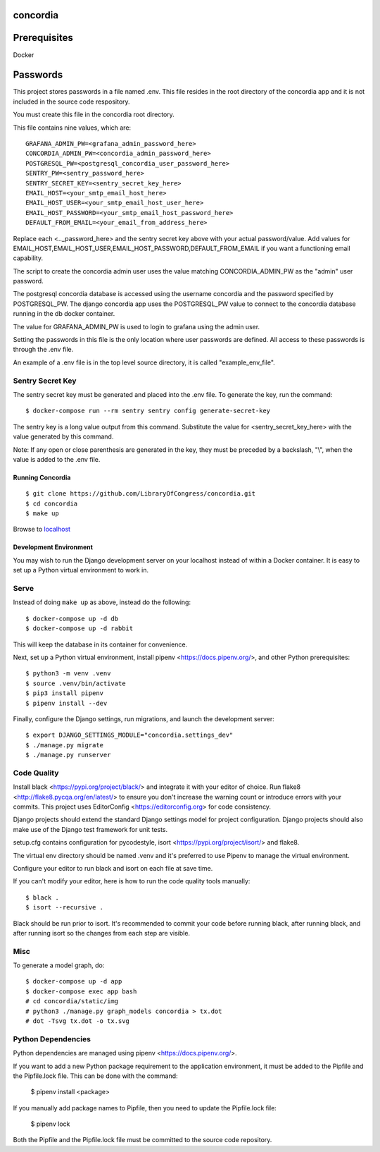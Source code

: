 =========
concordia
=========

=============
Prerequisites
=============
Docker

=============
Passwords
=============


This project stores passwords in a file named .env. This file resides in the root directory of 
the concordia app and it is not included in the source code respository.

You must create this file in the concordia root directory.

This file contains nine values, which are:
::

    GRAFANA_ADMIN_PW=<grafana_admin_password_here>
    CONCORDIA_ADMIN_PW=<concordia_admin_password_here>
    POSTGRESQL_PW=<postgresql_concordia_user_password_here>
    SENTRY_PW=<sentry_password_here>
    SENTRY_SECRET_KEY=<sentry_secret_key_here>
    EMAIL_HOST=<your_smtp_email_host_here>
    EMAIL_HOST_USER=<your_smtp_email_host_user_here>
    EMAIL_HOST_PASSWORD=<your_smtp_email_host_password_here>
    DEFAULT_FROM_EMAIL=<your_email_from_address_here>

Replace each <.._password_here> and the sentry secret key above with your actual password/value.
Add values for EMAIL_HOST,EMAIL_HOST_USER,EMAIL_HOST_PASSWORD,DEFAULT_FROM_EMAIL if you want
a functioning email capability.

The script to create the concordia admin user uses the value matching CONCORDIA_ADMIN_PW as 
the "admin" user password.

The postgresql concordia database is accessed using the username concordia and the password 
specified by POSTGRESQL_PW.
The django concordia app uses the POSTGRESQL_PW value to connect to the concordia database 
running in the db docker
container. 

The value for GRAFANA_ADMIN_PW is used to login to grafana using the admin user.

Setting the passwords in this file is the only location where user passwords are defined. 
All access to these passwords
is through the .env file. 

An example of a .env file is in the top level source directory, it is called "example_env_file".

Sentry Secret Key
-----------------

The sentry secret key must be generated and placed into the .env file. To generate the key, run the command::

    $ docker-compose run --rm sentry sentry config generate-secret-key

The sentry key is a long value output from this command. Substitute the value for <sentry_secret_key_here>
with the value generated by this command.

Note: If any open or close parenthesis are generated in the key, they must be preceded by a backslash, "\\",
when the value is added to the .env file.

Running Concordia
=================

::

    $ git clone https://github.com/LibraryOfCongress/concordia.git
    $ cd concordia
    $ make up

Browse to `localhost <http://localhost>`_


Development Environment
=======================

You may wish to run the Django development server on your localhost instead of
within a Docker container. It is easy to set up a Python virtual environment to
work in.


Serve
-----

Instead of doing ``make up`` as above, instead do the following::

    $ docker-compose up -d db
    $ docker-compose up -d rabbit

This will keep the database in its container for convenience.

Next, set up a Python virtual environment, install pipenv <https://docs.pipenv.org/>, and other 
Python prerequisites::


    $ python3 -m venv .venv
    $ source .venv/bin/activate
    $ pip3 install pipenv
    $ pipenv install --dev


Finally, configure the Django settings, run migrations, and launch the development server::

    $ export DJANGO_SETTINGS_MODULE="concordia.settings_dev"
    $ ./manage.py migrate
    $ ./manage.py runserver


Code Quality
------------

Install black <https://pypi.org/project/black/> and integrate it with your editor of choice.
Run flake8 <http://flake8.pycqa.org/en/latest/> to ensure you don't increase the warning count 
or introduce errors with your commits.
This project uses EditorConfig <https://editorconfig.org> for code consistency.

Django projects should extend the standard Django settings model for project configuration. 
Django projects should also make use of the Django test framework for unit tests.

setup.cfg contains configuration for pycodestyle, isort <https://pypi.org/project/isort/> and 
flake8.

The virtual env directory should be named .venv and it's preferred to use Pipenv to manage the 
virtual environment.


Configure your editor to run black and isort on each file at save time. 

If you can't modify your editor, here is how to run the code quality tools manually::

    $ black .
    $ isort --recursive .

Black should be run prior to isort. It's recommended to commit your code before running black, after running black, 
and after running isort so the changes from each step are visible.


Misc
----

To generate a model graph, do::

    $ docker-compose up -d app
    $ docker-compose exec app bash
    # cd concordia/static/img
    # python3 ./manage.py graph_models concordia > tx.dot
    # dot -Tsvg tx.dot -o tx.svg


Python Dependencies
-------------------

Python dependencies are managed using pipenv <https://docs.pipenv.org/>.

If you want to add a new Python package requirement to the application environment, 
it must be added to the Pipfile and the Pipfile.lock file. This can be done with the command:

    $ pipenv install <package>


If you manually add package names to Pipfile, then you need to update the Pipfile.lock file:

    $ pipenv lock


Both the Pipfile and the Pipfile.lock file must be committed to the source code repository.

